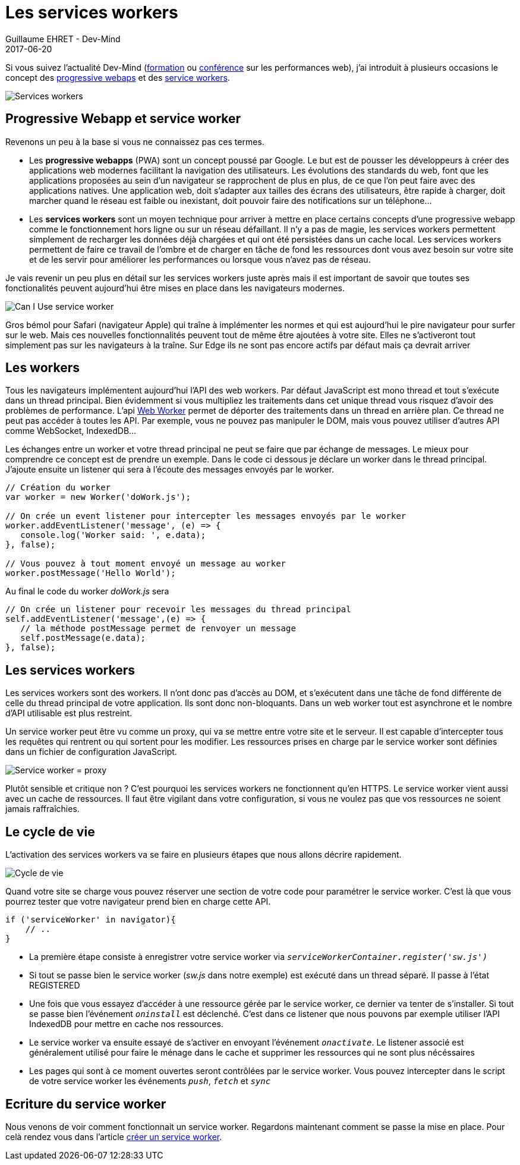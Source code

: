 :doctitle: Les services workers
:description:  Comment marche les progressive webapps et focus sur les services workers
:keywords: Web, PWA, ServiceWorker
:author: Guillaume EHRET - Dev-Mind
:revdate: 2017-06-20
:category: Web
:teaser: Les services workers sont un moyen technique pour arriver à mettre en place certains concepts d'une progressive webapp comme le fonctionnement hors ligne ou sur un réseau défaillant. Regardons comment fonctionne les services workers.
:imgteaser: ../../img/blog/2017/service_worker_00.png

Si vous suivez l'actualité Dev-Mind (https://www.dev-mind.fr/formation_optimiser.html[formation] ou https://www.dev-mind.fr/experience.html#conferences[conférence] sur les performances web), j'ai introduit à plusieurs occasions le concept des https://developers.google.com/web/progressive-web-apps/[progressive webaps] et des https://developer.mozilla.org/fr/docs/Web/API/Service_Worker_API[service workers].

image::../../img/blog/2017/service_worker_00.png[Services workers]

== Progressive Webapp et service worker

Revenons un peu à la base si vous ne connaissez pas ces termes.

* Les *progressive webapps* (PWA) sont un concept poussé par Google. Le but est de pousser les développeurs à créer des applications web modernes facilitant la navigation des utilisateurs. Les évolutions des standards du web, font que les applications proposées au sein d'un navigateur se rapprochent de plus en plus, de ce que l'on peut faire avec des applications natives. Une application web, doit s'adapter aux tailles des écrans des utilisateurs, être rapide à charger, doit marcher quand le réseau est faible ou inexistant, doit pouvoir faire des notifications sur un téléphone...
* Les *services workers* sont un moyen technique pour arriver à mettre en place certains concepts d'une progressive webapp comme le fonctionnement hors ligne ou sur un réseau défaillant. Il n'y a pas de magie, les services workers permettent simplement de recharger les données déjà chargées et qui ont été persistées dans un cache local. Les services workers permettent de faire ce travail de l'ombre et de charger en tâche de fond les ressources dont vous avez besoin sur votre site et de les servir pour améliorer les performances ou lorsque vous n'avez pas de réseau.

Je vais revenir un peu plus en détail sur les services workers juste après mais il est important de savoir que toutes ses fonctionalités peuvent aujourd'hui être mises en place dans les navigateurs modernes.

image::../../img/blog/2017/service_worker_01.png[Can I Use service worker]

Gros bémol pour Safari (navigateur Apple) qui traîne à implémenter les normes et qui est aujourd'hui le pire navigateur pour surfer sur le web. Mais ces nouvelles fonctionnalités peuvent tout de même être ajoutées à votre site. Elles ne s'activeront tout simplement pas sur les navigateurs à la traîne. Sur Edge ils ne sont pas encore actifs par défaut mais ça devrait arriver

== Les workers

Tous les navigateurs implémentent aujourd'hui l'API des web workers. Par défaut JavaScript est mono thread et tout s'exécute dans un thread principal. Bien évidemment si vous multipliez les traitements dans cet unique thread vous risquez d'avoir des problèmes de performance. L'api https://developer.mozilla.org/fr/docs/Utilisation_des_web_workers[Web Worker] permet de déporter des traitements dans un thread en arrière plan. Ce thread ne peut pas accéder à toutes les API. Par exemple, vous ne pouvez pas manipuler le DOM, mais vous pouvez utiliser d'autres API comme WebSocket, IndexedDB...

Les échanges entre un worker et votre thread principal ne peut se faire que par échange de messages. Le mieux pour comprendre ce concept est de prendre un exemple. Dans le code ci dessous je déclare un worker dans le thread principal. J'ajoute ensuite un listener qui sera à l'écoute des messages envoyés par le worker.

[source, javascript, subs="none"]
----
// Création du worker
var worker = new Worker('doWork.js');

// On crée un event listener pour intercepter les messages envoyés par le worker
worker.addEventListener('message', (e) => {
   console.log('Worker said: ', e.data);
}, false);

// Vous pouvez à tout moment envoyé un message au worker
worker.postMessage('Hello World');
----

Au final le code du worker _doWork.js_ sera
[source, javascript, subs="none"]
----
// On crée un listener pour recevoir les messages du thread principal
self.addEventListener('message',(e) => {
   // la méthode postMessage permet de renvoyer un message
   self.postMessage(e.data);
}, false);
----

== Les services workers

Les services workers sont des workers. Il n'ont donc pas d'accès au DOM, et s'exécutent dans une tâche de fond différente de celle du thread principal de votre application. Ils sont donc non-bloquants. Dans un web worker tout est asynchrone et le nombre d'API utilisable est plus restreint.

Un service worker peut être vu comme un proxy, qui va se mettre entre votre site et le serveur. Il est capable d'intercepter tous les requêtes qui rentrent ou qui sortent pour les modifier. Les ressources prises en charge par le service worker sont définies dans un fichier de configuration JavaScript.

image::../../img/blog/2017/service_worker_02.png[Service worker = proxy]

Plutôt sensible et critique non ? C'est pourquoi les services workers ne fonctionnent qu'en HTTPS. Le service worker vient aussi avec un cache de ressources. Il faut être vigilant dans votre configuration, si vous ne voulez pas que vos ressources ne soient jamais raffraîchies.

== Le cycle de vie

L'activation des services workers va se faire en plusieurs étapes que nous allons décrire rapidement.

image::../../img/blog/2017/service_worker_05.png[Cycle de vie, max-width="700px"]

Quand votre site se charge vous pouvez réserver une section de votre code pour paramétrer le service worker. C'est là que vous pourrez tester que votre navigateur prend bien en charge cette API.

[source, javascript, subs="none"]
----
if ('serviceWorker' in navigator){
    // ..
}
----

* La première étape consiste à enregistrer votre service worker via `_serviceWorkerContainer.register('sw.js')_`
* Si tout se passe bien le service worker (_sw.js_ dans notre exemple) est exécuté dans un thread séparé. Il passe à l'état REGISTERED
* Une fois que vous essayez d'accéder à une ressource gérée par le service worker, ce dernier va tenter de s'installer. Si tout se passe bien l'événement `_oninstall_` est déclenché. C'est dans ce listener que nous pouvons par exemple utiliser l'API IndexedDB pour mettre en cache nos ressources.
* Le service worker va ensuite essayé de s'activer en envoyant l'événement `_onactivate_`. Le listener associé est généralement utilisé pour faire le ménage dans le cache et supprimer les ressources qui ne sont plus nécéssaires
* Les pages qui sont à ce moment ouvertes seront contrôlées par le service worker. Vous pouvez intercepter dans le script de votre service worker les événements `_push_`, `_fetch_` et `_sync_`

== Ecriture du service worker

Nous venons de voir comment fonctionnait un service worker. Regardons maintenant comment se passe la mise en place. Pour celà rendez vous dans l'article https://www.dev-mind.fr/blog/2017/creer_service_worker.html[créer un service worker].
